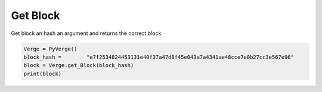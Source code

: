 
Get Block
=========

Get block an hash an argument and returns the correct block 

.. code-block:: python
                        
    Verge = PyVerge()
    block_hash = 	"e7f2534824453131e40f37a47d8f45e043a7a4341ae48cce7e0b27cc3e567e96"
    block = Verge.get_Block(block_hash)
    print(block)
